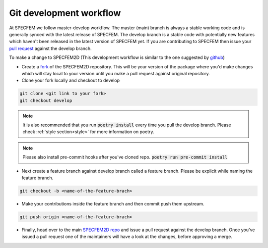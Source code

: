 Git development workflow
=========================

At SPECFEM we follow master-develop workflow. The master (main) branch is always a stable working code and is generally synced with the latest release of SPECFEM. The develop branch is a stable code with potentially new features which haven't been released in the latest version of SPECFEM yet. If you are contributing to SPECFEM then issue your `pull request <https://docs.github.com/en/pull-requests/collaborating-with-pull-requests/proposing-changes-to-your-work-with-pull-requests/about-pull-requests>`_ against the develop branch.

To make a change to SPECFEM2D (This development workflow is similar to the one suggested by `github <https://docs.github.com/en/get-started/quickstart/contributing-to-projects#making-a-pull-request>`_)

- Create a `fork <https://docs.github.com/en/get-started/quickstart/contributing-to-projects#fork>`_ of the SPECFEM2D repository. This will be your version of the package where you'd make changes which will stay local to your version until you make a pull request against original repository.

- Clone your fork locally and checkout to develop
.. code-block:: bash

    git clone <git link to your fork>
    git checkout develop

.. note::

    It is also recommended that you run :code:`poetry install` every time you pull the develop branch. Please check :ref:`style section<style>` for more information on poetry.

.. note::

    Please also install pre-commit hooks after you've cloned repo. :code:`poetry run pre-commit install`

- Next create a feature branch against develop branch called a feature branch. Please be explicit while naming the feature branch.

.. code-block:: bash

    git checkout -b <name-of-the-feature-brach>

- Make your contributions inside the feature branch and then commit push them upstream.

.. code-block:: bash

    git push origin <name-of-the-feature-brach>

- Finally, head over to the main `SPECFEM2D repo <https://github.com/PrincetonUniversity/specfem2d_kokkos>`_ and issue a pull request against the develop branch. Once you've issued a pull request one of the maintainers will have a look at the changes, before approving a merge.
